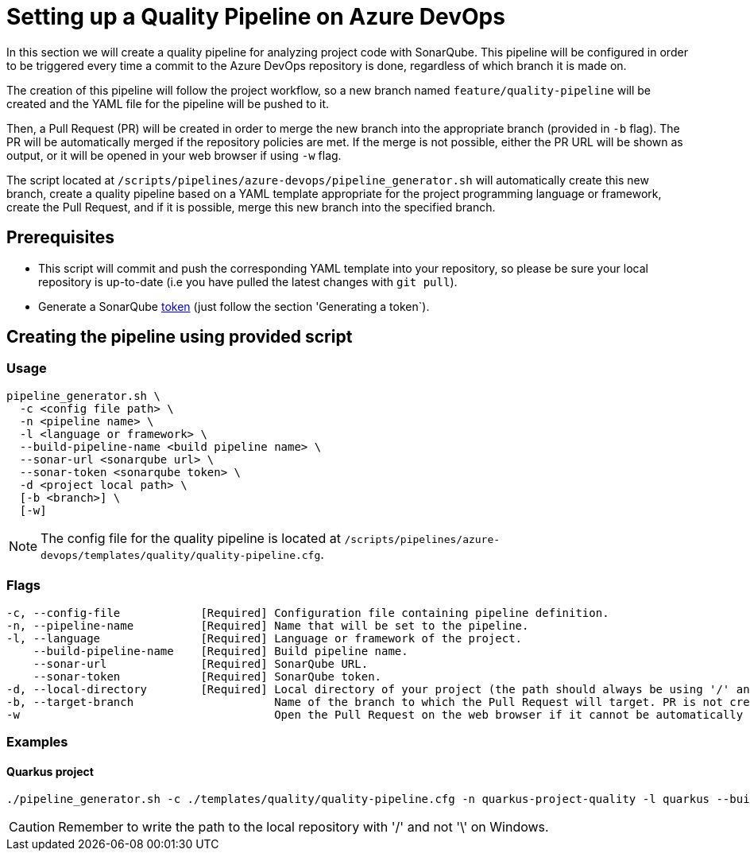 = Setting up a Quality Pipeline on Azure DevOps

In this section we will create a quality pipeline for analyzing project code with SonarQube. This pipeline will be configured in order to be triggered every time a commit to the Azure DevOps repository is done, regardless of which branch it is made on.

The creation of this pipeline will follow the project workflow, so a new branch named `feature/quality-pipeline` will be created and the YAML file for the pipeline will be pushed to it.

Then, a Pull Request (PR) will be created in order to merge the new branch into the appropriate branch (provided in `-b` flag). The PR will be automatically merged if the repository policies are met. If the merge is not possible, either the PR URL will be shown as output, or it will be opened in your web browser if using `-w` flag.

The script located at `/scripts/pipelines/azure-devops/pipeline_generator.sh` will automatically create this new branch, create a quality pipeline based on a YAML template appropriate for the project programming language or framework, create the Pull Request, and if it is possible, merge this new branch into the specified branch.

== Prerequisites

* This script will commit and push the corresponding YAML template into your repository, so please be sure your local repository is up-to-date (i.e you have pulled the latest changes with `git pull`).
* Generate a SonarQube https://docs.sonarqube.org/latest/user-guide/user-token/[token] (just follow the section 'Generating a token`).

== Creating the pipeline using provided script

=== Usage
```
pipeline_generator.sh \
  -c <config file path> \
  -n <pipeline name> \
  -l <language or framework> \
  --build-pipeline-name <build pipeline name> \
  --sonar-url <sonarqube url> \
  --sonar-token <sonarqube token> \
  -d <project local path> \
  [-b <branch>] \
  [-w]
```

NOTE: The config file for the quality pipeline is located at `/scripts/pipelines/azure-devops/templates/quality/quality-pipeline.cfg`.

=== Flags
```
-c, --config-file            [Required] Configuration file containing pipeline definition.
-n, --pipeline-name          [Required] Name that will be set to the pipeline.
-l, --language               [Required] Language or framework of the project.
    --build-pipeline-name    [Required] Build pipeline name.
    --sonar-url              [Required] SonarQube URL.
    --sonar-token            [Required] SonarQube token.
-d, --local-directory        [Required] Local directory of your project (the path should always be using '/' and not '\').
-b, --target-branch                     Name of the branch to which the Pull Request will target. PR is not created if the flag is not provided.
-w                                      Open the Pull Request on the web browser if it cannot be automatically merged. Requires -b flag.
```

=== Examples

==== Quarkus project

```
./pipeline_generator.sh -c ./templates/quality/quality-pipeline.cfg -n quarkus-project-quality -l quarkus --build-pipeline-name quarkus-project-build --sonar-url http://52.17.210.4:9000 --sonar-token 6ce6663b63fc02881c6ea4c7cBa6563b8247a04e -d C:/Users/$USERNAME/Desktop/quarkus-project -b develop -w
```

CAUTION: Remember to write the path to the local repository with '/' and not '\' on Windows.
